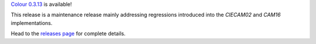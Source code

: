 .. title: Colour 0.3.13 is available!
.. slug: colour-0313-is-available
.. date: 2019-04-20 04:37:15 UTC+01:00
.. tags: colour, colour science, release
.. category: 
.. link: 
.. description: 
.. type: text

`Colour 0.3.13 <https://github.com/colour-science/colour/releases/tag/v0.3.13>`_
is available!

.. TEASER_END

This release is a maintenance release mainly addressing regressions introduced
into the *CIECAM02* and *CAM16* implementations.

Head to the `releases page <https://github.com/colour-science/colour/releases/tag/v0.3.13>`_
for complete details.
